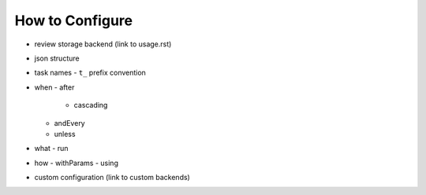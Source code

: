 ================
How to Configure
================
- review storage backend (link to usage.rst)
- json structure
- task names
  - ``t_`` prefix convention
- when
  - after
    - cascading
  - andEvery
  - unless
- what
  - run
- how
  - withParams
  - using
- custom configuration (link to custom backends)
